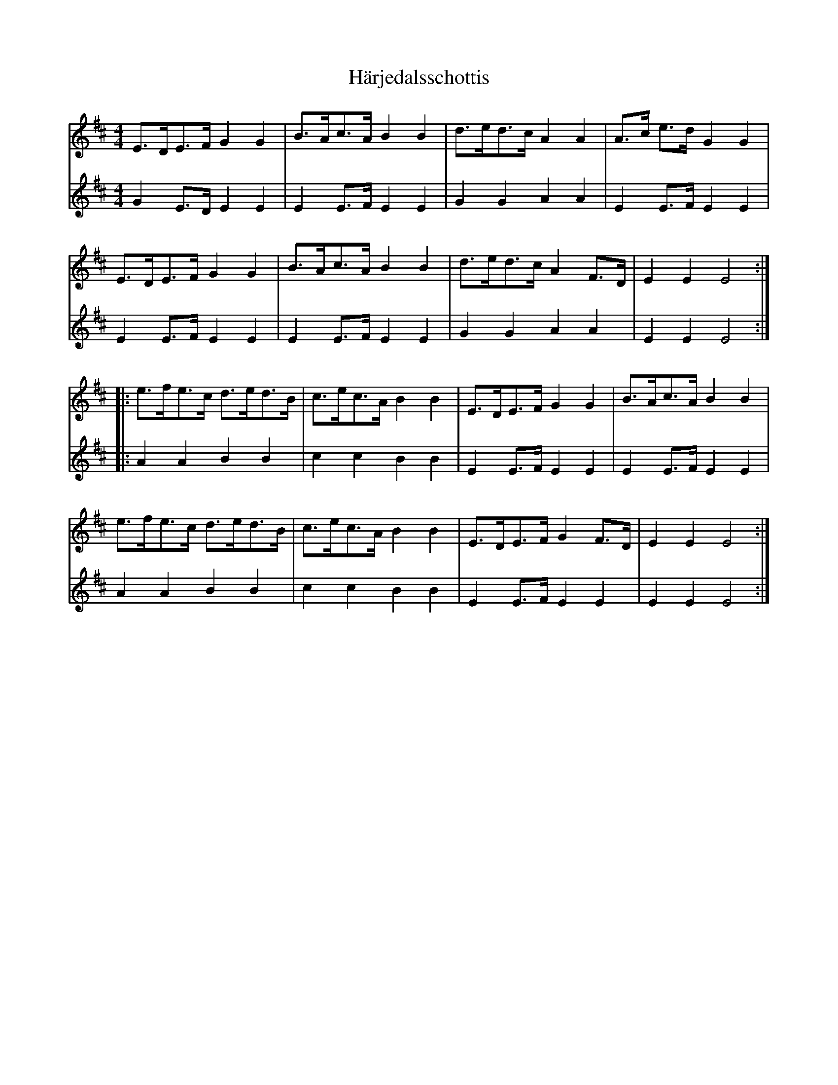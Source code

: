 X: 16771
T: Härjedalsschottis
R: barndance
M: 4/4
K: Edorian
V:1
E>DE>F G2G2|B>Ac>A B2B2|d>ed>c A2A2|A>c e>d G2G2|
E>DE>F G2G2|B>Ac>A B2B2|d>ed>c A2F>D|E2E2E4:|
|:e>fe>c d>ed>B|c>ec>A B2B2|E>DE>F G2G2|B>Ac>A B2B2|
e>fe>c d>ed>B|c>ec>A B2B2|E>DE>F G2F>D|E2E2E4:|
V:2
G2E>D E2E2|E2E>F E2E2|G2G2A2A2|E2E>F E2E2|
E2E>F E2E2|E2E>F E2E2|G2G2A2A2|E2E2E4:|
|:A2A2B2B2|c2c2B2B2|E2E>F E2E2|E2E>F E2E2|
A2A2B2B2|c2c2B2B2|E2E>F E2E2|E2E2E4:|

